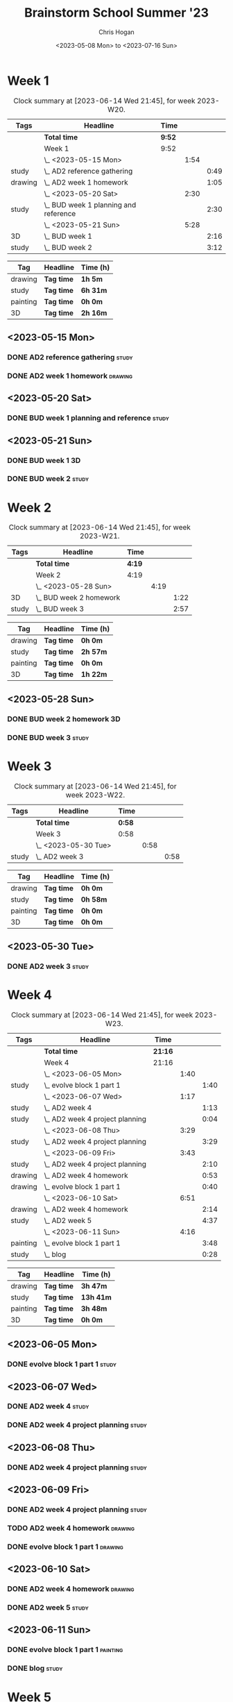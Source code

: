 #+TITLE: Brainstorm School Summer '23
#+AUTHOR: Chris Hogan
#+DATE: <2023-05-08 Mon> to <2023-07-16 Sun>
#+STARTUP: nologdone
#+STARTUP: overview

* Week 1
#+BEGIN: clocktable :scope subtree :maxlevel 6 :block 2023-W20 :tags t
#+CAPTION: Clock summary at [2023-06-14 Wed 21:45], for week 2023-W20.
| Tags    | Headline                                | Time   |      |      |
|---------+-----------------------------------------+--------+------+------|
|         | *Total time*                            | *9:52* |      |      |
|---------+-----------------------------------------+--------+------+------|
|         | Week 1                                  | 9:52   |      |      |
|         | \_  <2023-05-15 Mon>                    |        | 1:54 |      |
| study   | \_    AD2 reference gathering           |        |      | 0:49 |
| drawing | \_    AD2 week 1 homework               |        |      | 1:05 |
|         | \_  <2023-05-20 Sat>                    |        | 2:30 |      |
| study   | \_    BUD week 1 planning and reference |        |      | 2:30 |
|         | \_  <2023-05-21 Sun>                    |        | 5:28 |      |
| 3D      | \_    BUD week 1                        |        |      | 2:16 |
| study   | \_    BUD week 2                        |        |      | 3:12 |
#+END:

#+BEGIN: clocktable-by-tag :maxlevel 6 :match ("drawing" "study" "painting" "3D")
| Tag      | Headline   | Time (h) |
|----------+------------+----------|
| drawing  | *Tag time* | *1h 5m*  |
|----------+------------+----------|
| study    | *Tag time* | *6h 31m* |
|----------+------------+----------|
| painting | *Tag time* | *0h 0m*  |
|----------+------------+----------|
| 3D       | *Tag time* | *2h 16m* |

#+END:

** <2023-05-15 Mon>
*** DONE AD2 reference gathering                                      :study:
:LOGBOOK:
CLOCK: [2023-05-15 Mon 10:25]--[2023-05-15 Mon 10:51] =>  0:26
CLOCK: [2023-05-15 Mon 09:53]--[2023-05-15 Mon 10:16] =>  0:23
:END:
*** DONE AD2 week 1 homework                                        :drawing:
:LOGBOOK:
CLOCK: [2023-05-15 Mon 11:01]--[2023-05-15 Mon 12:06] =>  1:05
:END:
** <2023-05-20 Sat>
*** DONE BUD week 1 planning and reference                            :study:
:LOGBOOK:
CLOCK: [2023-05-20 Sat 19:00]--[2023-05-20 Sat 20:00] =>  1:00
CLOCK: [2023-05-20 Sat 17:00]--[2023-05-20 Sat 18:30] =>  1:30
:END:
** <2023-05-21 Sun>
*** DONE BUD week 1                                                      :3D:
:LOGBOOK:
CLOCK: [2023-05-21 Sun 09:17]--[2023-05-21 Sun 10:09] =>  0:52
CLOCK: [2023-05-21 Sun 07:13]--[2023-05-21 Sun 08:37] =>  1:24
:END:
*** DONE BUD week 2                                                   :study:
:LOGBOOK:
CLOCK: [2023-05-21 Sun 11:58]--[2023-05-21 Sun 15:10] =>  3:12
:END:
* Week 2
#+BEGIN: clocktable :scope subtree :maxlevel 6 :block 2023-W21 :tags t
#+CAPTION: Clock summary at [2023-06-14 Wed 21:45], for week 2023-W21.
| Tags  | Headline                  | Time   |      |      |
|-------+---------------------------+--------+------+------|
|       | *Total time*              | *4:19* |      |      |
|-------+---------------------------+--------+------+------|
|       | Week 2                    | 4:19   |      |      |
|       | \_  <2023-05-28 Sun>      |        | 4:19 |      |
| 3D    | \_    BUD week 2 homework |        |      | 1:22 |
| study | \_    BUD week 3          |        |      | 2:57 |
#+END:

#+BEGIN: clocktable-by-tag :maxlevel 6 :match ("drawing" "study" "painting" "3D")
| Tag      | Headline   | Time (h) |
|----------+------------+----------|
| drawing  | *Tag time* | *0h 0m*  |
|----------+------------+----------|
| study    | *Tag time* | *2h 57m* |
|----------+------------+----------|
| painting | *Tag time* | *0h 0m*  |
|----------+------------+----------|
| 3D       | *Tag time* | *1h 22m* |

#+END:
** <2023-05-28 Sun>
*** DONE BUD week 2 homework                                             :3D:
:LOGBOOK:
CLOCK: [2023-05-28 Sun 07:15]--[2023-05-28 Sun 08:37] =>  1:22
:END:
*** DONE BUD week 3                                                   :study:
:LOGBOOK:
CLOCK: [2023-05-28 Sun 12:00]--[2023-05-28 Sun 14:57] =>  2:57
:END:
* Week 3
#+BEGIN: clocktable :scope subtree :maxlevel 6 :block 2023-W22 :tags t
#+CAPTION: Clock summary at [2023-06-14 Wed 21:45], for week 2023-W22.
| Tags  | Headline             | Time   |      |      |
|-------+----------------------+--------+------+------|
|       | *Total time*         | *0:58* |      |      |
|-------+----------------------+--------+------+------|
|       | Week 3               | 0:58   |      |      |
|       | \_  <2023-05-30 Tue> |        | 0:58 |      |
| study | \_    AD2 week 3     |        |      | 0:58 |
#+END:

#+BEGIN: clocktable-by-tag :maxlevel 6 :match ("drawing" "study" "painting" "3D")
| Tag      | Headline   | Time (h) |
|----------+------------+----------|
| drawing  | *Tag time* | *0h 0m*  |
|----------+------------+----------|
| study    | *Tag time* | *0h 58m* |
|----------+------------+----------|
| painting | *Tag time* | *0h 0m*  |
|----------+------------+----------|
| 3D       | *Tag time* | *0h 0m*  |

#+END:

** <2023-05-30 Tue>
*** DONE AD2 week 3                                                   :study:
:LOGBOOK:
CLOCK: [2023-05-30 Tue 13:13]--[2023-05-30 Tue 14:11] =>  0:58
:END:
* Week 4
#+BEGIN: clocktable :scope subtree :maxlevel 6 :block 2023-W23 :tags t
#+CAPTION: Clock summary at [2023-06-14 Wed 21:45], for week 2023-W23.
| Tags     | Headline                          | Time    |      |      |
|----------+-----------------------------------+---------+------+------|
|          | *Total time*                      | *21:16* |      |      |
|----------+-----------------------------------+---------+------+------|
|          | Week 4                            | 21:16   |      |      |
|          | \_  <2023-06-05 Mon>              |         | 1:40 |      |
| study    | \_    evolve block 1 part 1       |         |      | 1:40 |
|          | \_  <2023-06-07 Wed>              |         | 1:17 |      |
| study    | \_    AD2 week 4                  |         |      | 1:13 |
| study    | \_    AD2 week 4 project planning |         |      | 0:04 |
|          | \_  <2023-06-08 Thu>              |         | 3:29 |      |
| study    | \_    AD2 week 4 project planning |         |      | 3:29 |
|          | \_  <2023-06-09 Fri>              |         | 3:43 |      |
| study    | \_    AD2 week 4 project planning |         |      | 2:10 |
| drawing  | \_    AD2 week 4 homework         |         |      | 0:53 |
| drawing  | \_    evolve block 1 part 1       |         |      | 0:40 |
|          | \_  <2023-06-10 Sat>              |         | 6:51 |      |
| drawing  | \_    AD2 week 4 homework         |         |      | 2:14 |
| study    | \_    AD2 week 5                  |         |      | 4:37 |
|          | \_  <2023-06-11 Sun>              |         | 4:16 |      |
| painting | \_    evolve block 1 part 1       |         |      | 3:48 |
| study    | \_    blog                        |         |      | 0:28 |
#+END:

#+BEGIN: clocktable-by-tag :maxlevel 6 :match ("drawing" "study" "painting" "3D")
| Tag      | Headline   | Time (h)  |
|----------+------------+-----------|
| drawing  | *Tag time* | *3h 47m*  |
|----------+------------+-----------|
| study    | *Tag time* | *13h 41m* |
|----------+------------+-----------|
| painting | *Tag time* | *3h 48m*  |
|----------+------------+-----------|
| 3D       | *Tag time* | *0h 0m*   |

#+END:
** <2023-06-05 Mon>
*** DONE evolve block 1 part 1                                        :study:
:LOGBOOK:
CLOCK: [2023-06-05 Mon 12:00]--[2023-06-05 Mon 13:40] =>  1:40
:END:
** <2023-06-07 Wed>
*** DONE AD2 week 4                                                   :study:
:LOGBOOK:
CLOCK: [2023-06-07 Wed 09:46]--[2023-06-07 Wed 10:59] =>  1:13
:END:
*** DONE AD2 week 4 project planning                                  :study:
:LOGBOOK:
CLOCK: [2023-06-07 Wed 09:42]--[2023-06-07 Wed 09:46] =>  0:04
:END:
** <2023-06-08 Thu>
*** DONE AD2 week 4 project planning                                  :study:
:LOGBOOK:
CLOCK: [2023-06-08 Thu 18:24]--[2023-06-08 Thu 19:36] =>  1:12
CLOCK: [2023-06-08 Thu 14:36]--[2023-06-08 Thu 14:58] =>  0:22
CLOCK: [2023-06-08 Thu 10:23]--[2023-06-08 Thu 11:39] =>  1:16
CLOCK: [2023-06-08 Thu 08:17]--[2023-06-08 Thu 08:56] =>  0:39
:END:
** <2023-06-09 Fri>
*** DONE AD2 week 4 project planning                                  :study:
:LOGBOOK:
CLOCK: [2023-06-09 Fri 10:35]--[2023-06-09 Fri 10:48] =>  0:13
CLOCK: [2023-06-09 Fri 10:08]--[2023-06-09 Fri 10:24] =>  0:16
CLOCK: [2023-06-09 Fri 07:15]--[2023-06-09 Fri 08:45] =>  1:30
CLOCK: [2023-06-09 Fri 10:24]--[2023-06-09 Fri 10:35] =>  0:11
:END:
*** TODO AD2 week 4 homework :drawing:
:LOGBOOK:
CLOCK: [2023-06-09 Fri 11:24]--[2023-06-09 Fri 11:44] =>  0:20
CLOCK: [2023-06-09 Fri 10:49]--[2023-06-09 Fri 11:22] =>  0:33
:END:
*** DONE evolve block 1 part 1                                      :drawing:
:LOGBOOK:
CLOCK: [2023-06-09 Fri 12:45]--[2023-06-09 Fri 13:25] =>  0:40
:END:
** <2023-06-10 Sat>
*** DONE AD2 week 4 homework                                        :drawing:
:LOGBOOK:
CLOCK: [2023-06-10 Sat 10:02]--[2023-06-10 Sat 10:40] =>  0:38
CLOCK: [2023-06-10 Sat 08:34]--[2023-06-10 Sat 09:45] =>  1:11
CLOCK: [2023-06-10 Sat 07:23]--[2023-06-10 Sat 07:48] =>  0:25
:END:
*** DONE AD2 week 5                                                   :study:
:LOGBOOK:
CLOCK: [2023-06-10 Sat 11:59]--[2023-06-10 Sat 16:36] =>  4:37
:END:
** <2023-06-11 Sun>
*** DONE evolve block 1 part 1                                     :painting:
:LOGBOOK:
CLOCK: [2023-06-11 Sun 17:33]--[2023-06-11 Sun 20:14] =>  2:41
CLOCK: [2023-06-11 Sun 13:52]--[2023-06-11 Sun 14:59] =>  1:07
:END:
*** DONE blog                                                         :study:
:LOGBOOK:
CLOCK: [2023-06-11 Sun 21:29]--[2023-06-11 Sun 21:57] =>  0:28
:END:
* Week 5
#+BEGIN: clocktable :scope subtree :maxlevel 6 :block 2023-W24 :tags t
#+CAPTION: Clock summary at [2023-06-14 Wed 21:45], for week 2023-W24.
| Tags     | Headline                    | Time    |      |      |
|----------+-----------------------------+---------+------+------|
|          | *Total time*                | *17:46* |      |      |
|----------+-----------------------------+---------+------+------|
|          | Week 5                      | 17:46   |      |      |
|          | \_  <2023-06-12 Mon>        |         | 6:51 |      |
| drawing  | \_    evolve block 1 part 2 |         |      | 0:31 |
| study    | \_    evolve block 1 part 2 |         |      | 1:31 |
| painting | \_    evolve block 1 part 2 |         |      | 4:49 |
|          | \_  <2023-06-13 Tue>        |         | 5:02 |      |
| drawing  | \_    evolve block 1 part 3 |         |      | 0:17 |
| study    | \_    evolve block 1 part 3 |         |      | 0:22 |
| painting | \_    evolve block 1 part 3 |         |      | 4:23 |
|          | \_  <2023-06-14 Wed>        |         | 5:53 |      |
| drawing  | \_    evolve block 1 part 4 |         |      | 0:19 |
| study    | \_    evolve block 1 part 4 |         |      | 2:04 |
| painting | \_    evolve block 1 part 4 |         |      | 3:15 |
| drawing  | \_    evolve block 1 part 5 |         |      | 0:15 |
#+END:

#+BEGIN: clocktable-by-tag :maxlevel 6 :match ("drawing" "study" "painting" "3D")
| Tag      | Headline   | Time (h)  |
|----------+------------+-----------|
| drawing  | *Tag time* | *1h 22m*  |
|----------+------------+-----------|
| study    | *Tag time* | *3h 57m*  |
|----------+------------+-----------|
| painting | *Tag time* | *12h 27m* |
|----------+------------+-----------|
| 3D       | *Tag time* | *0h 0m*   |

#+END:
** <2023-06-12 Mon>
*** DONE evolve block 1 part 2                                      :drawing:
:LOGBOOK:
CLOCK: [2023-06-12 Mon 09:25]--[2023-06-12 Mon 09:56] =>  0:31
:END:
*** DONE evolve block 1 part 2                                        :study:
:LOGBOOK:
CLOCK: [2023-06-12 Mon 10:40]--[2023-06-12 Mon 12:11] =>  1:31
:END:
*** DONE evolve block 1 part 2                                     :painting:
:LOGBOOK:
CLOCK: [2023-06-12 Mon 17:24]--[2023-06-12 Mon 18:58] =>  1:34
CLOCK: [2023-06-12 Mon 14:42]--[2023-06-12 Mon 16:09] =>  1:27
CLOCK: [2023-06-12 Mon 12:51]--[2023-06-12 Mon 14:39] =>  1:48
:END:
** <2023-06-13 Tue>
*** DONE evolve block 1 part 3                                      :drawing:
:LOGBOOK:
CLOCK: [2023-06-13 Tue 09:30]--[2023-06-13 Tue 09:47] =>  0:17
:END:
*** DONE evolve block 1 part 3                                        :study:
:LOGBOOK:
CLOCK: [2023-06-13 Tue 10:15]--[2023-06-13 Tue 10:37] =>  0:22
:END:
*** DONE evolve block 1 part 3                                     :painting:
:LOGBOOK:
CLOCK: [2023-06-13 Tue 17:36]--[2023-06-13 Tue 18:46] =>  1:10
CLOCK: [2023-06-13 Tue 14:03]--[2023-06-13 Tue 16:12] =>  2:09
CLOCK: [2023-06-13 Tue 10:59]--[2023-06-13 Tue 12:03] =>  1:04
:END:
** <2023-06-14 Wed>
*** DONE evolve block 1 part 4                                      :drawing:
:LOGBOOK:
CLOCK: [2023-06-14 Wed 12:58]--[2023-06-14 Wed 13:07] =>  0:09
CLOCK: [2023-06-14 Wed 09:52]--[2023-06-14 Wed 10:02] =>  0:10
:END:
*** DONE evolve block 1 part 4                                        :study:
:LOGBOOK:
CLOCK: [2023-06-14 Wed 10:02]--[2023-06-14 Wed 12:06] =>  2:04
:END:
*** DONE evolve block 1 part 4                                     :painting:
:LOGBOOK:
CLOCK: [2023-06-14 Wed 18:05]--[2023-06-14 Wed 18:37] =>  0:32
CLOCK: [2023-06-14 Wed 15:18]--[2023-06-14 Wed 16:36] =>  1:18
CLOCK: [2023-06-14 Wed 13:09]--[2023-06-14 Wed 14:34] =>  1:25
:END:
*** DONE evolve block 1 part 5                                      :drawing:
:LOGBOOK:
CLOCK: [2023-06-14 Wed 18:37]--[2023-06-14 Wed 18:52] =>  0:15
:END:
** <2023-06-15 Thu>
*** TODO evolveblock 1 part 5 :study:
*** TODO evolveblock 1 part 5 :painting:

